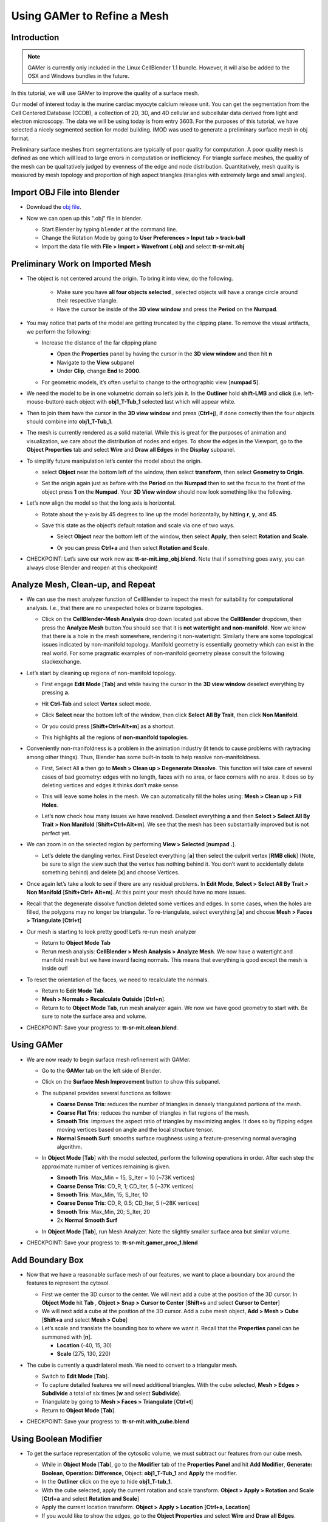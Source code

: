 .. _gamer:

*********************************************
Using GAMer to Refine a Mesh
*********************************************

.. _gamer_intro:

Introduction
---------------------------------------------

.. note::

    GAMer is currently only included in the Linux CellBlender 1.1 bundle.
    However, it will also be added to the OSX and Windows bundles in the
    future.

In this tutorial, we will use GAMer to improve the quality of a surface mesh.

Our model of interest today is the murine cardiac myocyte calcium release unit.
You can get the segmentation from the Cell Centered Database (CCDB), a
collection of 2D, 3D, and 4D cellular and subcellular data derived from light
and electron microscopy. The data we will be using today is from entry 3603.
For the purposes of this tutorial, we have selected a nicely segmented section
for model building. IMOD was used to generate a preliminary surface mesh in obj
format.

Preliminary surface meshes from segmentations are typically of poor quality for
computation. A poor quality mesh is defined as one which will lead to large
errors in computation or inefficiency. For triangle surface meshes, the quality
of the mesh can be qualitatively judged by evenness of the edge and node
distribution. Quantitatively, mesh quality is measured by mesh topology and
proportion of high aspect triangles (triangles with extremely large and small
angles).

.. _import_obj:

Import OBJ File into Blender
---------------------------------------------

- Download the `obj file`_.

.. _obj file: http://www.mcell.org/tutorials/project_files/tt-sr-mit.obj

- Now we can open up this ".obj" file in blender.

  - Start Blender by typing ``blender`` at the command line.

  - Change the Rotation Mode by going to **User Preferences > Input tab >
    track-ball**

  - Import the data file with **File > Import > Wavefront (.obj)** and select
    **tt-sr-mit.obj**

  .. image:: ./images/gamer/import_obj.png

.. _preliminary_gamer:

Preliminary Work on Imported Mesh
---------------------------------------------

- The object is not centered around the origin. To bring it into view, do the
  following.
    - Make sure you have **all four objects selected** , selected objects will have a
      orange circle around their respective triangle.
    - Have the cursor be inside of the **3D view window** and press the **Period** on 
      the **Numpad**.


  .. image:: ./images/gamer/3dview_object_selected.png

- You may notice that parts of the model are getting truncated by the clipping
  plane. To remove the visual artifacts, we perform the following:

  - Increase the distance of the far clipping plane

    - Open the **Properties** panel by  having the cursor in the **3D view window** and
      then hit  **n**
    - Navigate to the **View** subpanel
    - Under **Clip**, change **End** to **2000**.

    .. image:: ./images/gamer/end_2000.png

  - For geometric models, it’s often useful to change to the orthographic view
    [**numpad 5**].

- We need the model to be in one volumetric domain so let’s join it. In the
  **Outliner** hold **shift-LMB** and **click** (i.e. left-mouse-button)  each object
  with **obj1_T-Tub_1** selected last which will appear white.

  .. image:: ./images/gamer/objects_selected.png

- Then to join them  have the cursor in the **3D view window** and press (**Ctrl+j**), if 
  done correctly then the four objects should combine into **obj1_T-Tub_1**.

  .. image:: ./images/gamer/combined_object_selected.png

- The mesh is currently rendered as a solid material. While this is great for
  the purposes of animation and visualization, we care about the distribution
  of nodes and edges. To show the edges in the Viewport, go to the **Object
  Properties** tab and select **Wire** and **Draw all Edges** in the
  **Display** subpanel.

  .. image:: ./images/gamer/wire_draw_all_edges.png

- To simplify future manipulation let’s center the model about the origin.

  - select **Object** near the bottom left of the window, then select **transform**, 
    then select **Geometry to Origin**.

  .. image:: ./images/gamer/object_origin.png

  - Set the origin again just as before with the **Period** on the **Numpad** then to set 
    the focus to the front of the object press **1** on the **Numpad**. Your **3D View window** 
    should now look something like the following.

    .. image:: ./images/gamer/front_face_object.png

- Let’s now align the model so that the long axis is horizontal.

  - Rotate about the y-axis by 45 degrees to line up the model horizontally, by
    hitting **r**, **y**, and **45**.

    .. image:: ./images/gamer/front_face_object_horiz.png

  - Save this state as the object’s default rotation and scale via one of two ways.

    - Select **Object** near the bottom left of the window, then select **Apply**, 
      then select **Rotation and Scale**.

      .. image:: ./images/gamer/object_apply_rotationscale.png

    - Or you can press **Ctrl+a** and then select **Rotation and Scale**.

      .. image:: ./images/gamer/ctrl_rotationscale.png

- CHECKPOINT: Let’s save our work now as: **tt-sr-mit.imp_obj.blend**. Note
  that if something goes awry, you can always close Blender and reopen at this
  checkpoint!

.. _analyze_cleanup:

Analyze Mesh, Clean-up, and Repeat
---------------------------------------------

- We can use the mesh analyzer function of CellBlender to inspect the mesh for
  suitability for computational analysis. I.e., that there are no unexpected
  holes or bizarre topologies.

  - Click on the **CellBlender-Mesh Analysis** drop down located just above the 
    **CellBlender** dropdown, then press the **Analyze Mesh** button.You should 
    see that it is **not watertight and non-manifold**. Now we know that there is 
    a hole in the mesh somewhere, rendering it non-watertight. Similarly there are some
    topological issues indicated by non-manifold topology. Manifold geometry is
    essentially geometry which can exist in the real world. For some pragmatic
    examples of non-manifold geometry please consult the following
    stackexchange.

    .. image:: ./images/gamer/analyze_mesh.png

- Let’s start by cleaning up regions of non-manifold topology.

  - First engage **Edit Mode** [**Tab**] and while having the cursor in the **3D view window**
    deselect everything by pressing **a**.
  - Hit **Ctrl-Tab** and select **Vertex** select mode.

    .. image:: ./images/gamer/vertex_select.png

  - Click **Select** near the bottom left of the window, then click **Select All By Trait**, 
    then click **Non Manifold**.

    .. image:: ./images/gamer/select_selectbytrait_nonmanifold.png
  - Or you could press [**Shift+Ctrl+Alt+m**] as a shortcut.

  - This highlights all the regions of **non-manifold topologies**.

    .. image:: ./images/gamer/non_manifold.png

- Conveniently non-manifoldness is a problem in the animation industry (it
  tends to cause problems with raytracing among other things). Thus, Blender
  has some built-in tools to help resolve non-manifoldness.

  - First, Select All **a** then go to **Mesh > Clean up > Degenerate
    Dissolve**. This function will take care of several cases of bad geometry:
    edges with no length, faces with no area, or face corners with no area. It
    does so by deleting vertices and edges it thinks don’t make sense.

    .. image:: ./images/gamer/degenerate_dissolve.png

  - This will leave some holes in the mesh. We can automatically fill the holes
    using: **Mesh > Clean up > Fill Holes**.

    .. image:: ./images/gamer/fill_holes.png

  - Let’s now check how many issues we have resolved. Deselect everything **a**
    and then **Select > Select All By Trait > Non Manifold**
    [**Shift+Ctrl+Alt+m**]. We see that the mesh has been substantially
    improved but is not perfect yet.

    .. image:: ./images/gamer/almost_manifold.png

- We can zoom in on the selected region by performing **View > Selected**
  [**numpad .**].

  - Let’s delete the dangling vertex. First Deselect everything [**a**] then
    select the culprit vertex [**RMB click**] (Note, be sure to align the view
    such that the vertex has nothing behind it. You don’t want to accidentally
    delete something behind) and delete [**x**] and choose Vertices.

    .. image:: ./images/gamer/remove_dangling.png

- Once again let’s take a look to see if there are any residual problems. In
  **Edit Mode**, **Select > Select All By Trait > Non Manifold** [**Shift+Ctrl+
  Alt+m**]. At this point your mesh should have no more issues.
- Recall that the degenerate dissolve function deleted some vertices and edges.
  In some cases, when the holes are filled, the polygons may no longer be
  triangular. To re-triangulate, select everything [**a**] and choose **Mesh
  > Faces > Triangulate** [**Ctrl+t**]
- Our mesh is starting to look pretty good! Let’s re-run mesh analyzer

  - Return to **Object Mode** **Tab**
  - Rerun mesh analysis: **CellBlender > Mesh Analysis > Analyze Mesh**. We now
    have a watertight and manifold mesh but we have inward facing normals. This
    means that everything is good except the mesh is inside out!

- To reset the orientation of the faces, we need to recalculate the normals.

  - Return to **Edit Mode** **Tab**.
  - **Mesh > Normals > Recalculate Outside** [**Ctrl+n**].
  - Return to to **Object Mode** **Tab**, run mesh analyzer again. We now we have
    good geometry to start with. Be sure to note the surface area and volume.

- CHECKPOINT: Save your progress to: **tt-sr-mit.clean.blend**.

.. _using_gamer:

Using GAMer
---------------------------------------------

- We are now ready to begin surface mesh refinement with GAMer.

  - Go to the **GAMer** tab on the left side of Blender.
  - Click on the **Surface Mesh Improvement** button to show this subpanel.

    .. image:: ./images/gamer/surface_mesh_improve.png

  - The subpanel provides several functions as follows:

    - **Coarse Dense Tris**: reduces the number of triangles in densely
      triangulated portions of the mesh.
    - **Coarse Flat Tris**: reduces the number of triangles in flat regions of
      the mesh.
    - **Smooth Tris**: improves the aspect ratio of triangles by maximizing
      angles. It does so by flipping edges moving vertices based on angle and
      the local structure tensor.
    - **Normal Smooth Surf**: smooths surface roughness using a
      feature-preserving normal averaging algorithm.

  - In **Object Mode** [**Tab**] with the model selected, perform the following
    operations in order. After each step the approximate number of vertices
    remaining is given.

    - **Smooth Tris**: Max_Min = 15, S_Iter = 10 (~73K vertices)
    - **Coarse Dense Tris**: CD_R, 1; CD_Iter, 5 (~37K vertices)
    - **Smooth Tris**: Max_Min, 15; S_Iter, 10
    - **Coarse Dense Tris**: CD_R, 0.5; CD_Iter, 5 (~28K vertices)
    - **Smooth Tris**: Max_Min, 20; S_Iter, 20
    - 2x **Normal Smooth Surf**

  - In **Object Mode** [**Tab**], run Mesh Analyzer. Note the slightly smaller
    surface area but similar volume.

- CHECKPOINT: Save your progress to: **tt-sr-mit.gamer_proc_1.blend**

.. _add_boundary_box:

Add Boundary Box
---------------------------------------------

- Now that we have a reasonable surface mesh of our features, we want to place
  a boundary box around the features to represent the cytosol.

  - First we center the 3D cursor to the center. We will next add a cube at the
    position of the 3D cursor. In **Object Mode** hit **Tab** , **Object > Snap
    > Cursor to Center** [**Shift+s** and select **Cursor to Center**]
  - We will next add a cube at the position of the 3D cursor. Add a cube mesh
    object, **Add > Mesh > Cube** [**Shift+a** and select **Mesh > Cube**]
  - Let’s scale and translate the bounding box to where we want it. Recall that
    the **Properties** panel can be summoned with [**n**].

    - **Location** (-40, 15, 30)
    - **Scale** (275, 130, 220)

  .. image:: ./images/gamer/add_cube.png

- The cube is currently a quadrilateral mesh. We need to convert to a
  triangular mesh.

  - Switch to **Edit Mode** [**Tab**].
  - To capture detailed features we will need additional triangles. With the
    cube selected, **Mesh > Edges > Subdivide** a total of six times [**w** and
    select **Subdivide**].
  - Triangulate by going to **Mesh > Faces > Triangulate** [**Ctrl+t**]
  - Return to **Object Mode** [**Tab**].

  .. image:: ./images/gamer/subdivide_cube.png

- CHECKPOINT: Save your progress to: **tt-sr-mit.with_cube.blend**

.. _using_boolean_mod:

Using Boolean Modifier
---------------------------------------------

- To get the surface representation of the cytosolic volume, we must subtract
  our features from our cube mesh.

  - While in **Object Mode** [**Tab**], go to the **Modifier** tab of the
    **Properties Panel** and hit **Add Modifier**, **Generate: Boolean**,
    **Operation: Difference**, Object: **obj1_T-Tub_1** and **Apply** the
    modifier.
  - In the **Outliner** click on the eye to hide **obj1_T-tub_1**.
  - With the cube selected, apply the current rotation and scale transform.
    **Object > Apply > Rotation** and **Scale** [**Ctrl+a** and select
    **Rotation and Scale**]
  - Apply the current location transform. **Object > Apply > Location**
    [**Ctrl+a, Location**]
  - If you would like to show the edges, go to the **Object Properties** and
    select **Wire** and **Draw all Edges**.

  .. image:: ./images/gamer/add_boolean.png

- CHECKPOINT: Save your progress to: **tt-sr-mit.boolean.blend**

.. _refine_cube:

Refine Cube with GAMer
---------------------------------------------

- Once again, we have a surface mesh to refine.

  - First, in **Edit Mode** [**Tab**], switch to **Vertex** select mode.
  - Deselect everything [**a**].
  - Next, we can **Select > Select All By Trait > Non Manifold**
    [**Shift+Ctrl+Alt+m**]. Nothing should be selected. If there are some
    issues, try performing **Degenerate Dissolve** followed by **Fill Holes**.
  - Return to **Object Mode** [**Tab**], and run **Mesh Analyzer**. We find
    that the mesh is not triangulated.

- We can triangulate as before:

  - In **Edit Mode** **Tab**, Select All [**a**] , **Mesh > Faces >
    Triangulate** [**Ctrl+t**]
  - Return to **Object Mode** [**Tab**], and run **Mesh Analyzer**. We have a
    good geometry to start refining.

- CHECKPOINT: Save your progress to: **tt-sr-mit.boolean_clean.blend**
- Let’s begin surface refinement using GAMer

  - In **Object Mode** [**Tab**] with the cube selected, perform the following
    operations in order. After each step the approximate number of vertices
    remaining is given.

    - **Smooth Tris**: Max_Min = 15, S_Iter = 10 (~70K vertices)
    - **Coarse Dense Tris**: CD_R = 0.75, CD_Iter = 10 (~57K vertices)
    - **Coarse Flat Tris**: CF_Rate = 0.016 (~44K vertices)
    - **Smooth Tris**: Max_Min = 15; S_Iter = 10
    - **Coarse Dense Tris**: CD_R = 0.1, CD_Iter = 10 (~42K vertices)
    - **Smooth Tris**: Max_Min = 20; S_Iter = 20
    - 2x **Normal Smooth Surf**

  - In **Object Mode** [**Tab**], run **Mesh Analyzer**. Note the slightly
    smaller surface area but similar volume.

- CHECKPOINT: Save your progress to: **tt-sr-mit.gamer_proc_2.blend** Now we're
  ready to add boundaries and associated boundary markers to the mesh!

.. _add_cyto_boundary:

Adding Cytolsolic Boundary
---------------------------------------------

- Return to the **GAMer** tab and choose the **Boundary Marking** tool

  - Add a new boundary (**+** button). By clicking on the color swatch, you can
    select the color you wish to represent the **Cytosol**. The color only
    serves as a visual aid to help you mark. Set the color to green.
  - Change the name of the boundary to **Cytosol**.

    .. image:: ./images/gamer/boundary_marking_cyto.png

  - Enter **Edit Mode** [**Tab**] and choose **Face** select mode and begin
    selecting all faces of the cytosol. Clicking each face is very arduous! For
    larger surfaces, you may elect to select using the **Circle Select** tool
    [**c**] or the **Border Select** tool [**b**]. Use "Assign" to assign
    selected faces to boundary. You can assign as you go or all together at the
    end. Note, it can sometimes be very helpful to hide all selected faces
    using [**h**], or hide all unselected faces using [**Shift+h**]. You can
    unhide everything using [**Alt+h**]. In the next steps, we'll be using the
    the **Border Select** tool [**b**].
  - Turn off the option: **Limit selection to visible**.
  - **View > Front** [numpad 1].
  - Select faces of **Cytosol**. Use **Border Select** tool [**b**] to select
    the profile of each side.
  - **View > Top** [**numpad 7**].
  - Select additional faces of **Cytosol**. Use **Border Select** tool [**b**]
    to select the profile of remaining sides.
  - Hide all unselected [**Shift+h**]. You may notice that some triangles from
    internal features may have been selected. We will fix this next by
    selecting linked triangles.
  - Deselect all [**a**]
  - Select one triangle, click [**RMB**].
  - Select Linked [**Ctrl+l**]
  - Hide All Deselected [**Shift+h**]
  - Use "Assign" to assign selected faces to boundary.
  - Turn on option: “Limit selection to visible”.
  - Unhide All [**Alt+h**]
  - Deselect all [**a**]

- CHECKPOINT: Save your progress to: **tt-sr-mit.cytosol.blend**

.. _add_other_boundaries:

Adding Other Boundaries
---------------------------------------------

- When you are finished marking the cytosol, make the following changes

  - Select and hide the **Cytosol** [**h**].
  - Add a new boundary named **Mitochondria** and set the color to magenta.
  - Select one face on each mitochondria [**Shift+RMB**] and Select Linked
    [**Ctrl+l**]
  - Use **Assign** to assign the selected faces to be in the mitochondria.
  - When finished, hide the mitochondria [**h**] and proceed with marking the
    t-tubule (**TT**. Set color to blue) and sarcoplasmic reticulum (**SR**.
    Set color to yellow). We chose the two letter abbreviations because
    boundary names cannot contain special characters or spaces (underscores are
    OK).

  .. image:: ./images/gamer/all_marked.png

- CHECKPOINT: Save your progress to: **tt-sr-mit.all_marked.blend** 
